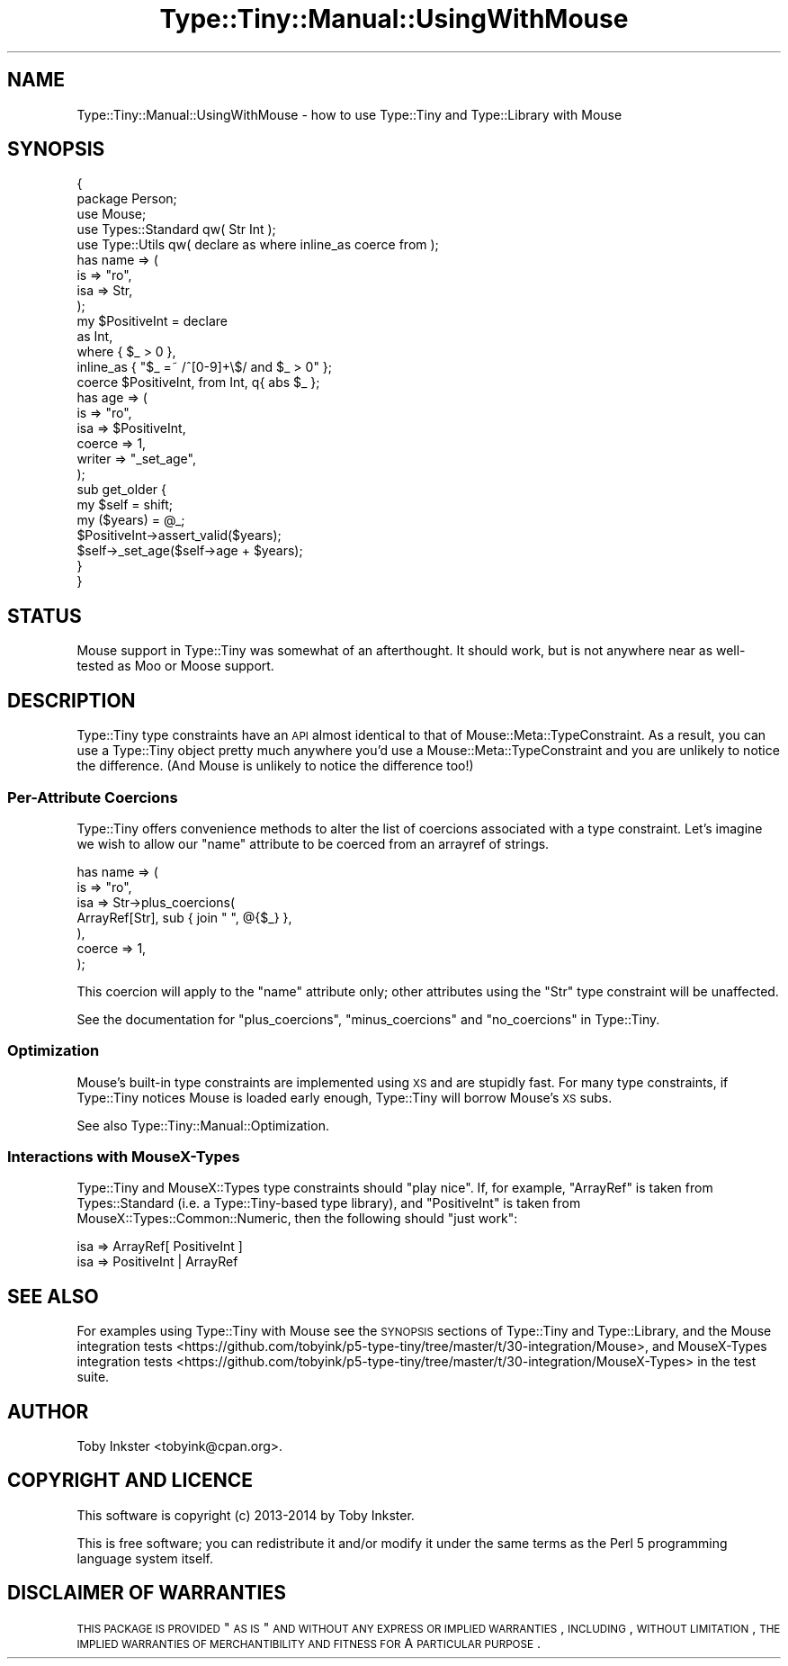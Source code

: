 .\" Automatically generated by Pod::Man 2.25 (Pod::Simple 3.28)
.\"
.\" Standard preamble:
.\" ========================================================================
.de Sp \" Vertical space (when we can't use .PP)
.if t .sp .5v
.if n .sp
..
.de Vb \" Begin verbatim text
.ft CW
.nf
.ne \\$1
..
.de Ve \" End verbatim text
.ft R
.fi
..
.\" Set up some character translations and predefined strings.  \*(-- will
.\" give an unbreakable dash, \*(PI will give pi, \*(L" will give a left
.\" double quote, and \*(R" will give a right double quote.  \*(C+ will
.\" give a nicer C++.  Capital omega is used to do unbreakable dashes and
.\" therefore won't be available.  \*(C` and \*(C' expand to `' in nroff,
.\" nothing in troff, for use with C<>.
.tr \(*W-
.ds C+ C\v'-.1v'\h'-1p'\s-2+\h'-1p'+\s0\v'.1v'\h'-1p'
.ie n \{\
.    ds -- \(*W-
.    ds PI pi
.    if (\n(.H=4u)&(1m=24u) .ds -- \(*W\h'-12u'\(*W\h'-12u'-\" diablo 10 pitch
.    if (\n(.H=4u)&(1m=20u) .ds -- \(*W\h'-12u'\(*W\h'-8u'-\"  diablo 12 pitch
.    ds L" ""
.    ds R" ""
.    ds C` ""
.    ds C' ""
'br\}
.el\{\
.    ds -- \|\(em\|
.    ds PI \(*p
.    ds L" ``
.    ds R" ''
'br\}
.\"
.\" Escape single quotes in literal strings from groff's Unicode transform.
.ie \n(.g .ds Aq \(aq
.el       .ds Aq '
.\"
.\" If the F register is turned on, we'll generate index entries on stderr for
.\" titles (.TH), headers (.SH), subsections (.SS), items (.Ip), and index
.\" entries marked with X<> in POD.  Of course, you'll have to process the
.\" output yourself in some meaningful fashion.
.ie \nF \{\
.    de IX
.    tm Index:\\$1\t\\n%\t"\\$2"
..
.    nr % 0
.    rr F
.\}
.el \{\
.    de IX
..
.\}
.\" ========================================================================
.\"
.IX Title "Type::Tiny::Manual::UsingWithMouse 3"
.TH Type::Tiny::Manual::UsingWithMouse 3 "2014-10-25" "perl v5.14.4" "User Contributed Perl Documentation"
.\" For nroff, turn off justification.  Always turn off hyphenation; it makes
.\" way too many mistakes in technical documents.
.if n .ad l
.nh
.SH "NAME"
Type::Tiny::Manual::UsingWithMouse \- how to use Type::Tiny and Type::Library with Mouse
.SH "SYNOPSIS"
.IX Header "SYNOPSIS"
.Vb 2
\&   {
\&      package Person;
\&      
\&      use Mouse;
\&      use Types::Standard qw( Str Int );
\&      use Type::Utils qw( declare as where inline_as coerce from );
\&      
\&      has name => (
\&         is      => "ro",
\&         isa     => Str,
\&      );
\&      
\&      my $PositiveInt = declare
\&         as        Int,
\&         where     {  $_ > 0  },
\&         inline_as { "$_ =~ /^[0\-9]+\e$/ and $_ > 0" };
\&      
\&      coerce $PositiveInt, from Int, q{ abs $_ };
\&      
\&      has age => (
\&         is      => "ro",
\&         isa     => $PositiveInt,
\&         coerce  => 1,
\&         writer  => "_set_age",
\&      );
\&      
\&      sub get_older {
\&         my $self = shift;
\&         my ($years) = @_;
\&         $PositiveInt\->assert_valid($years);
\&         $self\->_set_age($self\->age + $years);
\&      }
\&   }
.Ve
.SH "STATUS"
.IX Header "STATUS"
Mouse support in Type::Tiny was somewhat of an afterthought. It should
work, but is not anywhere near as well-tested as Moo or Moose
support.
.SH "DESCRIPTION"
.IX Header "DESCRIPTION"
Type::Tiny type constraints have an \s-1API\s0 almost identical to that of
Mouse::Meta::TypeConstraint. As a result, you can use a Type::Tiny
object pretty much anywhere you'd use a Mouse::Meta::TypeConstraint and
you are unlikely to notice the difference. (And Mouse is unlikely to
notice the difference too!)
.SS "Per-Attribute Coercions"
.IX Subsection "Per-Attribute Coercions"
Type::Tiny offers convenience methods to alter the list of coercions
associated with a type constraint. Let's imagine we wish to allow our
\&\f(CW\*(C`name\*(C'\fR attribute to be coerced from an arrayref of strings.
.PP
.Vb 7
\&      has name => (
\&         is      => "ro",
\&         isa     => Str\->plus_coercions(
\&            ArrayRef[Str], sub { join " ", @{$_} },
\&         ),
\&         coerce  => 1,
\&      );
.Ve
.PP
This coercion will apply to the \f(CW\*(C`name\*(C'\fR attribute only; other attributes
using the \f(CW\*(C`Str\*(C'\fR type constraint will be unaffected.
.PP
See the documentation for \f(CW\*(C`plus_coercions\*(C'\fR, \f(CW\*(C`minus_coercions\*(C'\fR and
\&\f(CW\*(C`no_coercions\*(C'\fR in Type::Tiny.
.SS "Optimization"
.IX Subsection "Optimization"
Mouse's built-in type constraints are implemented using \s-1XS\s0 and are stupidly
fast. For many type constraints, if Type::Tiny notices Mouse is loaded early
enough, Type::Tiny will borrow Mouse's \s-1XS\s0 subs.
.PP
See also Type::Tiny::Manual::Optimization.
.SS "Interactions with MouseX-Types"
.IX Subsection "Interactions with MouseX-Types"
Type::Tiny and MouseX::Types type constraints should \*(L"play nice\*(R". If, for
example, \f(CW\*(C`ArrayRef\*(C'\fR is taken from Types::Standard (i.e. a Type::Tiny\-based
type library), and \f(CW\*(C`PositiveInt\*(C'\fR is taken from MouseX::Types::Common::Numeric,
then the following should \*(L"just work\*(R":
.PP
.Vb 1
\&   isa => ArrayRef[ PositiveInt ]
\&
\&   isa => PositiveInt | ArrayRef
.Ve
.SH "SEE ALSO"
.IX Header "SEE ALSO"
For examples using Type::Tiny with Mouse see the \s-1SYNOPSIS\s0 sections of
Type::Tiny and Type::Library, and the
Mouse integration tests <https://github.com/tobyink/p5-type-tiny/tree/master/t/30-integration/Mouse>,
and
MouseX-Types integration tests <https://github.com/tobyink/p5-type-tiny/tree/master/t/30-integration/MouseX-Types>
in the test suite.
.SH "AUTHOR"
.IX Header "AUTHOR"
Toby Inkster <tobyink@cpan.org>.
.SH "COPYRIGHT AND LICENCE"
.IX Header "COPYRIGHT AND LICENCE"
This software is copyright (c) 2013\-2014 by Toby Inkster.
.PP
This is free software; you can redistribute it and/or modify it under
the same terms as the Perl 5 programming language system itself.
.SH "DISCLAIMER OF WARRANTIES"
.IX Header "DISCLAIMER OF WARRANTIES"
\&\s-1THIS\s0 \s-1PACKAGE\s0 \s-1IS\s0 \s-1PROVIDED\s0 \*(L"\s-1AS\s0 \s-1IS\s0\*(R" \s-1AND\s0 \s-1WITHOUT\s0 \s-1ANY\s0 \s-1EXPRESS\s0 \s-1OR\s0 \s-1IMPLIED\s0
\&\s-1WARRANTIES\s0, \s-1INCLUDING\s0, \s-1WITHOUT\s0 \s-1LIMITATION\s0, \s-1THE\s0 \s-1IMPLIED\s0 \s-1WARRANTIES\s0 \s-1OF\s0
\&\s-1MERCHANTIBILITY\s0 \s-1AND\s0 \s-1FITNESS\s0 \s-1FOR\s0 A \s-1PARTICULAR\s0 \s-1PURPOSE\s0.
